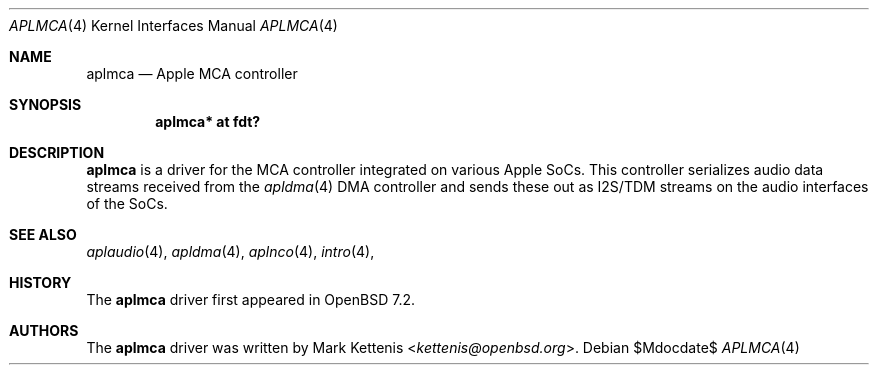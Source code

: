 .\"	$OpenBSD$
.\"
.\" Copyright (c) 2022 Mark Kettenis <kettenis@openbsd.org>
.\"
.\" Permission to use, copy, modify, and distribute this software for any
.\" purpose with or without fee is hereby granted, provided that the above
.\" copyright notice and this permission notice appear in all copies.
.\"
.\" THE SOFTWARE IS PROVIDED "AS IS" AND THE AUTHOR DISCLAIMS ALL WARRANTIES
.\" WITH REGARD TO THIS SOFTWARE INCLUDING ALL IMPLIED WARRANTIES OF
.\" MERCHANTABILITY AND FITNESS. IN NO EVENT SHALL THE AUTHOR BE LIABLE FOR
.\" ANY SPECIAL, DIRECT, INDIRECT, OR CONSEQUENTIAL DAMAGES OR ANY DAMAGES
.\" WHATSOEVER RESULTING FROM LOSS OF USE, DATA OR PROFITS, WHETHER IN AN
.\" ACTION OF CONTRACT, NEGLIGENCE OR OTHER TORTIOUS ACTION, ARISING OUT OF
.\" OR IN CONNECTION WITH THE USE OR PERFORMANCE OF THIS SOFTWARE.
.\"
.Dd $Mdocdate$
.Dt APLMCA 4
.Os
.Sh NAME
.Nm aplmca
.Nd Apple MCA controller
.Sh SYNOPSIS
.Cd "aplmca* at fdt?"
.Sh DESCRIPTION
.Nm
is a driver for the MCA controller integrated on
various Apple SoCs.
This controller serializes audio data streams received from the
.Xr apldma 4
DMA controller and sends these out as I2S/TDM streams on the audio
interfaces of the SoCs.
.Sh SEE ALSO
.Xr aplaudio 4 ,
.Xr apldma 4 ,
.Xr aplnco 4 ,
.Xr intro 4 ,
.Sh HISTORY
The
.Nm
driver first appeared in
.Ox 7.2 .
.Sh AUTHORS
The
.Nm
driver was written by
.An Mark Kettenis Aq Mt kettenis@openbsd.org .
